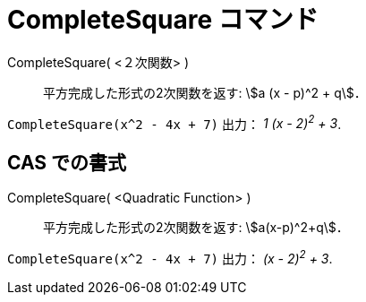 = CompleteSquare コマンド
ifdef::env-github[:imagesdir: /ja/modules/ROOT/assets/images]

CompleteSquare( <２次関数> )::
  平方完成した形式の2次関数を返す: stem:[a (x - p)^2 + q]．

[EXAMPLE]
====

`++CompleteSquare(x^2 - 4x + 7)++` 出力： _1 (x - 2)^2^ + 3_.

====

== CAS での書式

CompleteSquare( <Quadratic Function> )::
  平方完成した形式の2次関数を返す: stem:[a(x-p)^2+q]．

[EXAMPLE]
====

`++CompleteSquare(x^2 - 4x + 7)++` 出力： _(x - 2)^2^ + 3_.

====
